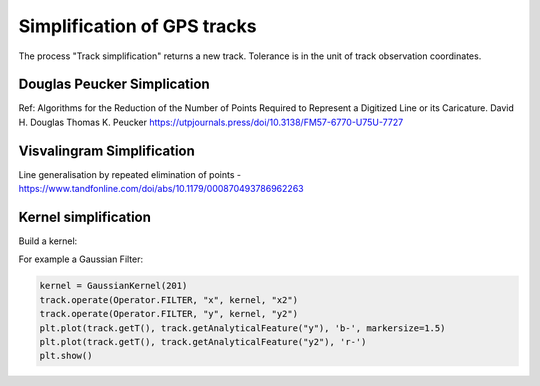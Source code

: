 


Simplification of GPS tracks
=============================

The process "Track simplification" returns a new track. Tolerance is in the unit of track observation coordinates.


Douglas Peucker Simplication
*******************************


Ref: Algorithms for the Reduction of the Number of Points Required to Represent a Digitized Line or its Caricature. 
David H. Douglas
Thomas K. Peucker
https://utpjournals.press/doi/10.3138/FM57-6770-U75U-7727



Visvalingram Simplification
********************************

Line generalisation by repeated elimination of points - https://www.tandfonline.com/doi/abs/10.1179/000870493786962263




Kernel simplification
*************************

Build a kernel:

For example a Gaussian Filter:

.. code-block:: python

   kernel = GaussianKernel(201)
   track.operate(Operator.FILTER, "x", kernel, "x2")
   track.operate(Operator.FILTER, "y", kernel, "y2")
   plt.plot(track.getT(), track.getAnalyticalFeature("y"), 'b-', markersize=1.5)
   plt.plot(track.getT(), track.getAnalyticalFeature("y2"), 'r-')
   plt.show()

